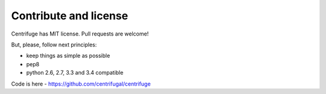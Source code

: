 Contribute and license
======================

.. _contribute_license:


Centrifuge has MIT license. Pull requests are welcome!

But, please, follow next principles:

- keep things as simple as possible
- pep8
- python 2.6, 2.7, 3.3 and 3.4 compatible


Code is here - https://github.com/centrifugal/centrifuge
